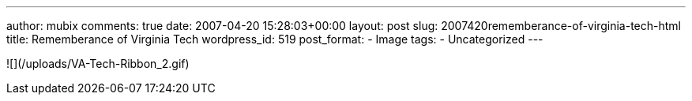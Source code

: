 ---
author: mubix
comments: true
date: 2007-04-20 15:28:03+00:00
layout: post
slug: 2007420rememberance-of-virginia-tech-html
title: Rememberance of Virginia Tech
wordpress_id: 519
post_format:
- Image
tags:
- Uncategorized
---




![](/uploads/VA-Tech-Ribbon_2.gif)
